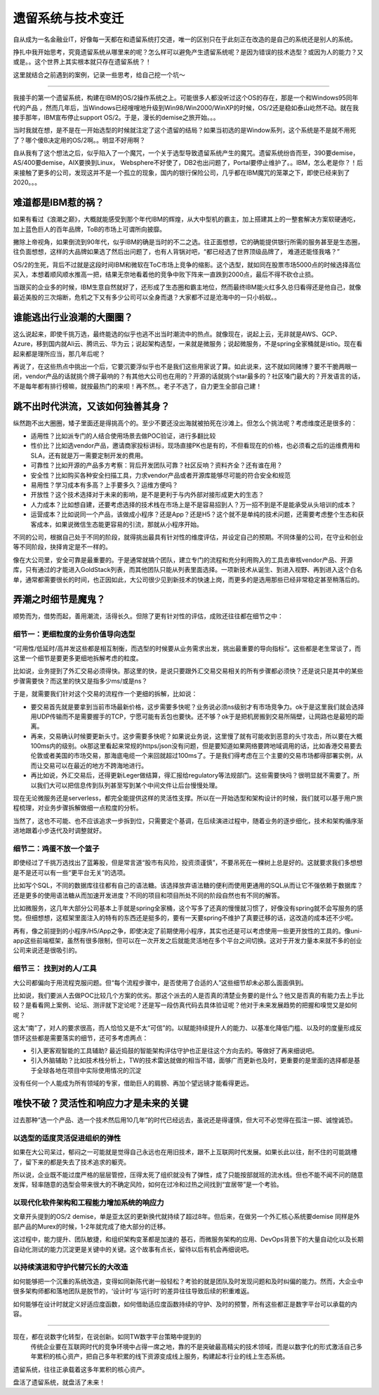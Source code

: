 遗留系统与技术变迁
=========================

自从成为一名金融业IT，好像每一天都在和遗留系统打交道，唯一的区别只在于此刻正在改造的是自己的系统还是别人的系统。

挣扎中我开始思考，究竟遗留系统从哪里来的呢？怎么样可以避免产生遗留系统呢？是因为错误的技术选型？或因为人的能力？又或是。。这个世界上其实根本就只存在遗留系统？！

这里就结合之前遇到的案例，记录一些思考，给自己挖一个坑～

-------------

我接手的第一个遗留系统，构建在IBM的OS/2操作系统之上。可能很多人都没听过这个OS的存在，那是一个和Windows95同年代的产品 ，然而几年后，当Windows已经嗖嗖地升级到Win98/Win2000/WinXP的时候，OS/2还是稳如泰山屹然不动。就在我接手那年，IBM宣布停止support OS/2。于是，漫长的demise之旅开始。。。

当时我就在想，是不是在一开始选型的时候就注定了这个遗留的结局？如果当初选的是Window系列，这个系统是不是就不用死了？哪个傻B决定用的OS/2啊。。明显不好用啊？

自从我有了这个想法之后，似乎陷入了一个魔咒，一个关于选型导致遗留系统产生的魔咒。遗留系统纷沓而至，390要demise，AS/400要demise，AIX要换到Linux， Websphere不好使了，DB2也出问题了，Portal要停止维护了。。IBM，怎么老是你？！后来接触了更多的公司，发现这并不是一个孤立的现象，国内的银行保险公司，几乎都在IBM魔咒的笼罩之下，即使已经来到了2020。。。

难道都是IBM惹的祸？
--------------------

如果有看过《浪潮之巅》，大概就能感受到那个年代IBM的辉煌，从大中型机的霸主，加上搭建其上的一整套解决方案软硬通吃，加上蓝色巨人的百年品牌，ToB的市场上可谓所向披靡。

撇除上帝视角，如果倒流到90年代，似乎IBM的确是当时的不二之选。往正面想想，它的确能提供银行所需的服务甚至是生态圈，往负面想想，这样的大品牌如果选了然后出问题了，也有人背锅对吧，“都已经选了世界顶级品牌了， 难道还能怪我咯？”

OS/2的生死，背后不过就是这段时间IBM和微软在ToC市场上竞争的缩影。这个选型，就如同在股票市场5000点的时候选择高位买入，本想着顺风顺水推高一把，结果无奈地看着他的竞争中败下阵来一直跌到2000点，最后不得不砍仓止损。

当跟买的企业多的时候，IBM生意自然就好了，还形成了生态圈和霸主地位，然而最终IBM能火红多久总归看得还是他自己，就像最近美股的三次熔断，危机之下又有多少公司可以全身而退？大家都不过是沧海中的一只小蚂蚁。。

谁能逃出行业浪潮的大圈圈？
----------------------------------------

这么说起来，即使千挑万选，最终能选的似乎也逃不出当时潮流中的热点。就像现在，说起上云，无非就是AWS、GCP、Azure，移到国内就Ali云、腾讯云、华为云；说起架构选型，一来就是微服务；说起微服务，不是spring全家桶就是istio。现在看起来都是理所应当，那几年后呢？

再说了，在这些热点中挑出一个后，它要沉要浮似乎也不是我们这些用家说了算。如此说来，这不就如同赌博？要不干脆两眼一闭，vendor产品的话就挑个牌子最响的？有其他大公司也在用的？开源的话就挑个star最多的？社区嗓门最大的？开发语言的话，不是每年都有排行榜嘛，就按最热门的来呗！再不然。。老子不选了，自力更生全部自己建！

跳不出时代洪流，又该如何独善其身？
----------------------------------------

纵然跑不出大圈圈，矮子里面还是得挑高个的。至少不要还没出海就被拍死在沙滩上。但怎么个挑法呢？考虑维度还是很多的：

- 适用性？比如派专门的人结合使用场景去做POC验证，进行多翻比较
- 性价比？比如选vendor产品，邀请商家投标讲标，现场直接PK也是有的，不但看现在的价格，也必须看之后的运维费用和SLA，还有就是万一需要定制开发的费用。
- 可靠性？比如开源的产品多方考察：背后开发团队可靠？社区反响？资料齐全？还有谁在用？
- 安全性？比如购买各种安全扫描工具，力求vendor产品或者开源库能够尽可能的符合安全和规范
- 易用性？学习成本有多高？上手要多久？运维方便吗？
- 开放性？这个技术选择对于未来的影响，是不是更利于与内外部对接形成更大的生态？
- 人力成本？比如想自建，还要考虑选择的技术栈在市场上是不是容易招到人？万一招不到是不是能承受从头培训的成本？
- 运营成本？比如说同一个产品，该做成小程序？还是App？还是H5？这个就不是单纯的技术问题，还需要考虑整个生态和获客成本，如果说微信生态能更容易的引流，那就从小程序开始。

不同的公司，根据自己处于不同的阶段，就得挑出最具有针对性的维度评估，并设定自己的预期。不同体量的公司，在守业和创业等不同阶段，抉择肯定是不一样的。

像在大公司里，安全可靠是最重要的。于是通常就搞个团队，建立专门的流程和充分利用购入的工具去审核vendor产品、开源库，只有通过的才能进入GoldStack列表，而其他团队只能从列表里面选择。一项新技术从诞生、到进入视野、再到进入这个白名单，通常都需要很长的时间，也正因如此，大公司很少见到新技术的快速上岗，而更多的是选用那些已经非常稳定甚至稍落后的。

弄潮之时细节是魔鬼？
-------------------------

顺势而为，借势而起，善用潮流，活得长久。但除了更有针对性的评估，成败还往往都在细节之中：

细节一：更细粒度的业务价值导向选型
^^^^^^^^^^^^^^^^^^^^^^^^^^^^^^^^^^^

“可用性/低延时/高并发这些都是相互制衡，而选型的时候要从业务需求出发，挑出最重要的导向指标“。这些都是老生常谈了，而这里一个细节是要更多更细地拆解考虑的粒度。

比如说，业务提到了外汇交易必须得快。那这里的快，是说只要跟外汇交易交易相关的所有步骤都必须快？还是说只是其中的某些步骤需要快？而这里的快又是指多少ms/或是ns？

于是，就需要我们针对这个交易的流程作一个更细的拆解，比如说：

- 要交易首先就是要拿到当前市场最新价格，这步需要多快呢？业务说必须ns级别才有市场竞争力。ok于是这里我们就会选择用UDP传输而不是需要握手的TCP，宁愿可能有丢包也要快。还不够？ok于是把机房搬到交易所隔壁，让网路也是最短的距离。
- 再来，交易确认时候要更新头寸。这步需要多快呢？如果说业务说，这里慢了就有可能收到恶意的头寸攻击，所以要在大概100ms内的级别。ok那这里看起来常规的https/json没有问题，但是要知道如果网络要跨地域调用的话，比如香港交易要去伦敦或者美国的市场交易，那海底电缆一个来回就超过100ms了。于是我们得考虑在三个主要的交易市场都得部署实例，从而让交易可以在最近的地方不跨海地进行。
- 再比如说，外汇交易后，还得更新Leger做结算，得汇报给regulatory等法规部门。这些需要快吗？很明显就不需要了。所以我们大可以把信息传到队列甚至写到某个中间文件让后台慢慢处理。

现在无论微服务还是serverless，都完全能提供这样的灵活性支撑。所以在一开始选型和架构设计的时候，我们就可以基于用户旅程梳理，对业务步骤拆解做细一点粒度的分析。

当然了，这也不可能、也不应该追求一步拆到位，只需要定个基调，在后续演进过程中，随着业务的逐步细化，技术和架构循序渐进地跟着小步迭代及时调整就好。

细节二：鸡蛋不放一个篮子
^^^^^^^^^^^^^^^^^^^^^^^^^^^

即使经过了千挑万选找出了蓝筹股，但是常言道“股市有风险，投资须谨慎”，不要吊死在一棵树上总是好的。这就要求我们多想想是不是还可以有一些“更平台无关”的选项。

比如写个SQL，不同的数据库往往都有自己的语法糖。该选择放弃语法糖的便利而使用更通用的SQL从而让它不强依赖于数据库？还是更多的使用语法糖从而加速开发进度？不同的项目和项目所处不同的阶段自然也有不同的解答。

比如微服务，这几年大部分公司基本上手就是spring全家桶，这个写多了还真的慢慢就习惯了，好像没有spring就不会写服务的感觉。但细想想，这框架里面注入的特有的东西还是挺多的，要有一天要spring不维护了真要迁移的话，这改造的成本还不少呢。

再有，像之前提到的小程序/H5/App之争，即使决定了前期使用小程序，其实也还是可以考虑使用一些更开放性的工具的。像uni-app这些前端框架，虽然有很多限制，但可以在一次开发之后就能灵活地在多个平台之间切换。这对于开发力量本来就不多的创业公司来说还是很吸引的。

细节三： 找到对的人/工具
^^^^^^^^^^^^^^^^^^^^^^^^^^^

大公司都偏向于用流程克服问题。但“每个流程步骤中，是否使用了合适的人”这些细节却未必那么面面俱到。

比如说，我们要派人去做POC比较几个方案的优劣。那这个派去的人是否真的清楚业务要的是什么？他又是否真的有能力去上手比较？是看看网上案例、论坛、测评就下定论呢？还是写一段仿真代码去具体验证呢？他对于未来发展趋势的把握和嗅觉又是如何呢？

这太“南”了，对人的要求很高，而人恰恰又是不太“可信”的。以赋能持续提升人的能力、以基准化降低门槛、以及时的度量形成反馈环这些都是需要落实的细节，还可多考虑两点：

- 引入更客观智能的工具辅助? 最近捣鼓的智能架构评估守护也正是往这个方向去的。等做好了再来细说吧。
- 引入外脑辅助？比如技术栈分析上，TW的技术雷达就做的相当不错，面够广而更新也及时，更重要的是里面的选择都是基于全球各地在项目中实际使用情况的沉淀

没有任何一个人能成为所有领域的专家，借助巨人的肩膀、再加个望远镜才能看得更远。

唯快不破？灵活性和响应力才是未来的关键
--------------------------------------

过去那种“选一个产品、选一个技术然后用10几年”的时代已经远去，虽说还是得谨慎，但大可不必觉得在孤注一掷、诚惶诚恐。

以选型的适度灵活促进组织的弹性
^^^^^^^^^^^^^^^^^^^^^^^^^^^^^^^^

如果在大公司呆过，郁闷之一可能就是觉得自己永远也在用旧技术，跟不上互联网时代发展。如果长此以往，耐不住的可能跳槽了，留下来的都是失去了技术追求的躯壳。

所以说，企业既不能过度严格的层层管控，压得太死了组织就没有了弹性，成了只能按部就班的流水线。但也不能不闻不问的随意发挥，轻率随意的选型会带来很大的不确定风险，如何在过冷和过热之间找到“宜居带”是一个考验。

以现代化软件架构和工程能力增加系统的响应力
^^^^^^^^^^^^^^^^^^^^^^^^^^^^^^^^^^^^^^^^^^^^^^^^^^^^^^^^^^^^^^^^

文章开头提到的OS/2 demise，单是亚太区的更新换代就持续了超过8年。但后来，在做另一个外汇核心系统要demise 同样是外部产品的Murex的时候，1-2年就完成了绝大部分的迁移。

这过程中，能力提升、团队敏捷，和组织架构变革都是加速的 基石，而微服务架构的应用、DevOps背景下的大量自动化以及长期自动化测试的能力沉淀更是关键中的关键。这个故事有点长，留待以后有机会再细说吧。

以持续演进和守护代替冗长的大改造
^^^^^^^^^^^^^^^^^^^^^^^^^^^^^^^^

如何能够把一个沉重的系统改造，变得如同新陈代谢一般轻松？考验的就是团队及时发现问题和及时纠偏的能力。然而，大企业中很多架构师都和落地团队是脱节的，‘设计时’与‘运行时’的差异往往导致后续的积重难返。

如何能够在设计时就定义好适应度函数，如何借助适应度函数持续的守护、及时的预警，所有这些都正是数字平台可以承载的内容。

----------------

现在，都在说数字化转型，在说创新。如同TW数字平台策略中提到的
  传统企业要在互联网时代的竞争环境中占得一席之地，靠的不是突破最高精尖的技术领域，而是以数字化的形式激活自己多年累积的核心资产，把自己多年积累的线下资源变成线上服务，构建起本行业的线上生态系统。

遗留系统，往往正承载着这多年累积的核心资产。

盘活了遗留系统，就盘活了未来！
